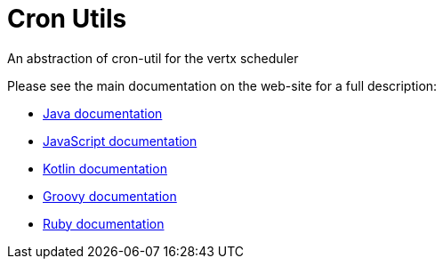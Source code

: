 = Cron Utils

An abstraction of cron-util for the vertx scheduler

Please see the main documentation on the web-site for a full description:

* https://noenv.com/docs/vertx-cron-utils/java/[Java documentation]
* https://noenv.com/docs/vertx-cron-utils/js/[JavaScript documentation]
* https://noenv.com/docs/vertx-cron-utils/kotlin/[Kotlin documentation]
* https://noenv.com/docs/vertx-cron-utils/groovy/[Groovy documentation]
* https://noenv.com/docs/vertx-cron-utils/ruby/[Ruby documentation]

